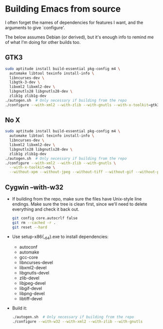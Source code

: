#    -*- mode: org -*-

* Building Emacs from source
  I often forget the names of dependencies for features I want, and the
  arguments to give `configure'.

  The below assumes Debian (or derived), but it's enough info to remind me of what
  I'm doing for other builds too.
  
** GTK3
#+BEGIN_SRC sh
  sudo aptitude install build-essential pkg-config m4 \
    automake libtool texinfo install-info \
    libncurses-dev \
    libgtk-3-dev \
    libxml2 libxml2-dev \
    libgnutls28 libgnutls28-dev \
    zlib1g zlib1g-dev
  ./autogen.sh  # Only necessary if building from the repo
  ./configure --with-xml2 --with-zlib --with-gnutls --with-x-toolkit=gtk3
#+END_SRC

** No X
#+BEGIN_SRC sh
  sudo aptitude install build-essential pkg-config m4 \
    automake libtool texinfo install-info \
    libncurses-dev \
    libxml2 libxml2-dev \
    libgnutls28 libgnutls28-dev \
    zlib1g zlib1g-dev
  ./autogen.sh  # Only necessary if building from the repo
  ./configure --with-xml2 --with-zlib --with-gnutls \
    --with-x-toolkit=no \
    --without-xpm --without-jpeg --without-tiff --without-gif --without-png
#+END_SRC

** Cygwin --with-w32
- If building from the repo, make sure the files have Unix-style line endings.
  Make sure the tree is clean first, since we'll need to delete everything and
  check it back out.
  #+BEGIN_SRC sh
  git config core.autocrlf false
  git rm --cached -r .
  git reset --hard
  #+END_SRC
- Use setup-x86{,_64}.exe to install dependencies:
  - autoconf
  - automake
  - gcc-core
  - libncurses-devel
  - libxml2-devel
  - libgnutls-devel
  - zlib-devel
  - libjpeg-devel
  - libgif-devel
  - libpng-devel
  - libtiff-devel
- Build it:
  #+BEGIN_SRC sh
    ./autogen.sh  # Only necessary if building from the repo
    ./configure --with-w32 --with-xml2 --with-zlib --with-gnutls
  #+END_SRC
